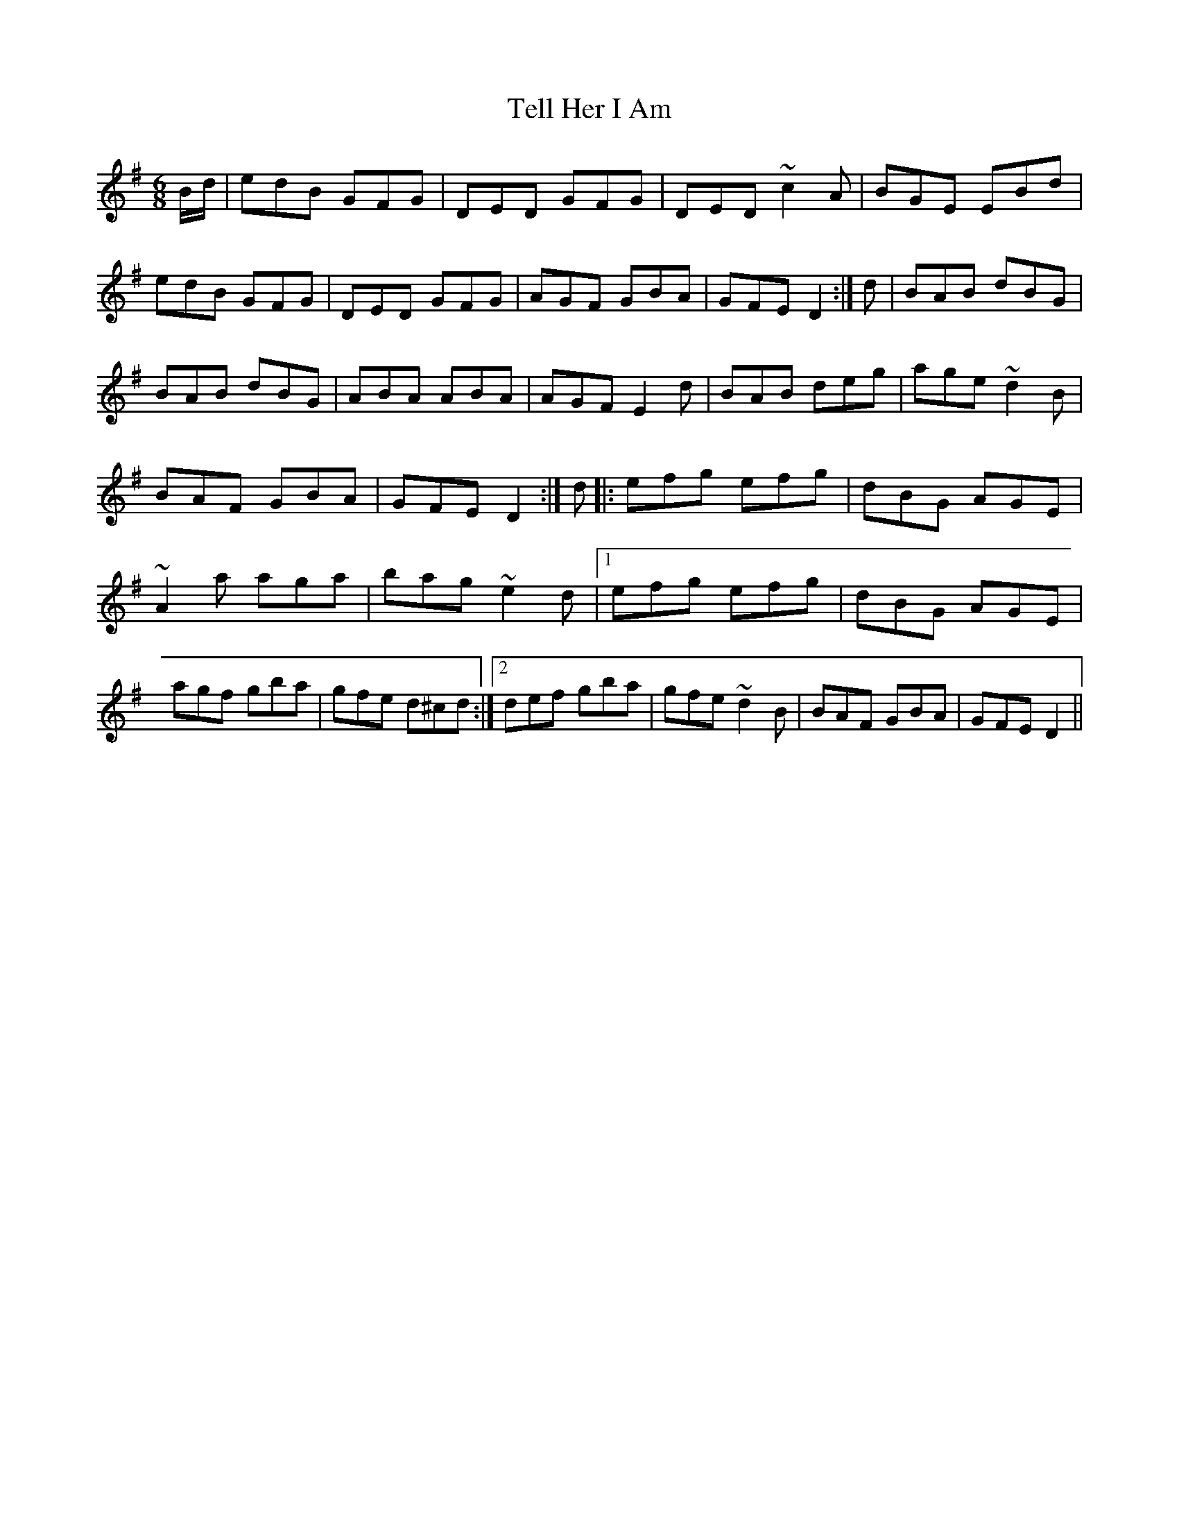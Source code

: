 X: 1
T:Tell Her I Am
S:Trad, arr. Paddy O'Brien
R:jig
E:9
I:speed 350
M:6/8
K:DMix
B/2d/2|edB GFG|DED GFG|DED ~c2A|BGE EBd|\
edB GFG|DED GFG|AGF GBA|GFE D2:|\
d|BAB dBG|BAB dBG|ABA ABA|AGF E2d|\
BAB deg|age ~d2B|BAF GBA|GFE D2:|\
d|:efg efg|dBG AGE|~A2 a aga|bag ~e2 d|1\
efg efg|dBG AGE|agf gba|gfe d^cd:|2\
def gba|gfe ~d2B|BAF GBA|GFE D2||**
